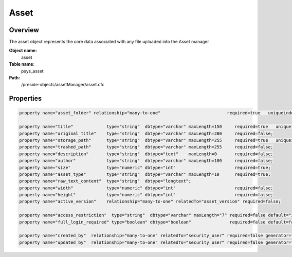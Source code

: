 Asset
=====

Overview
--------

The asset object represents the core data associated with any file uploaded into the Asset manager

**Object name:**
    asset

**Table name:**
    psys_asset

**Path:**
    /preside-objects/assetManager/asset.cfc

Properties
----------

.. code-block:: java

    property name="asset_folder" relationship="many-to-one"                          required=true   uniqueindexes="assetfolder|1";

    property name="title"             type="string"  dbtype="varchar" maxLength=150     required=true   uniqueindexes="assetfolder|2";
    property name="original_title"    type="string"  dbtype="varchar" maxLength=200     required=false;
    property name="storage_path"      type="string"  dbtype="varchar" maxLength=255     required=true   uniqueindexes="assetpath";
    property name="trashed_path"      type="string"  dbtype="varchar" maxLength=255     required=false;
    property name="description"       type="string"  dbtype="text"    maxLength=0       required=false;
    property name="author"            type="string"  dbtype="varchar" maxLength=100     required=false;
    property name="size"              type="numeric" dbtype="int"                       required=true;
    property name="asset_type"        type="string"  dbtype="varchar" maxLength=10      required=true;
    property name="raw_text_content"  type="string"  dbtype="longtext";
    property name="width"             type="numeric" dbtype="int"                       required=false;
    property name="height"            type="numeric" dbtype="int"                       required=false;
    property name="active_version"    relationship="many-to-one" relatedTo="asset_version" required=false;

    property name="access_restriction"  type="string"  dbtype="varchar" maxLength="7" required=false default="inherit" format="regex:(inherit|none|full)"  control="select" values="inherit,none,full" labels="preside-objects.asset:access_restriction.option.inherit,preside-objects.asset:access_restriction.option.none,preside-objects.asset:access_restriction.option.full";
    property name="full_login_required" type="boolean" dbtype="boolean"               required=false default=false;

    property name="created_by"  relationship="many-to-one" relatedTo="security_user" required=false generator="loggedInUserId";
    property name="updated_by"  relationship="many-to-one" relatedTo="security_user" required=false generator="loggedInUserId";